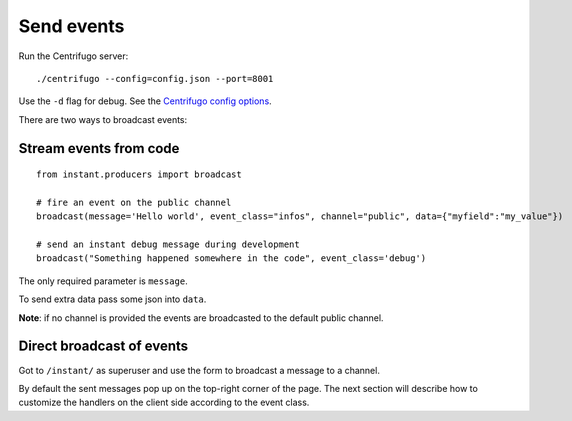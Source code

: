 Send events
===========

Run the Centrifugo server:

.. highlight:: bash

::

   ./centrifugo --config=config.json --port=8001
   
Use the ``-d`` flag for debug. See the `Centrifugo config options <https://fzambia.gitbooks.io/centrifugal/content/server/configuration.html>`_.

There are two ways to broadcast events:

Stream events from code
~~~~~~~~~~~~~~~~~~~~~~~

.. highlight:: python

::

   from instant.producers import broadcast 

   # fire an event on the public channel
   broadcast(message='Hello world', event_class="infos", channel="public", data={"myfield":"my_value"})
   
   # send an instant debug message during development
   broadcast("Something happened somewhere in the code", event_class='debug')
   
The only required parameter is ``message``.

To send extra data pass some json into ``data``.

**Note**: if no channel is provided the events are broadcasted to the default public channel.

Direct broadcast of events
~~~~~~~~~~~~~~~~~~~~~~~~~~

Got to ``/instant/`` as superuser and use the form to broadcast a message to a channel.

By default the sent messages pop up on the top-right corner of the page. The next section will describe how to 
customize the handlers on the client side according to the event class.
